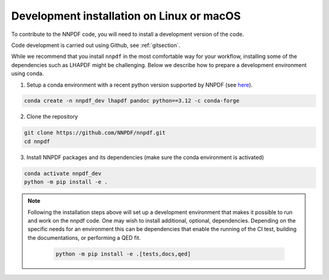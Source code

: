 .. _source:

Development installation on Linux or macOS
===========================================

To contribute to the NNPDF code,
you will need to install a development version of the code.

Code development is carried out using Github, see :ref:`gitsection`.

While we recommend that you install ``nnpdf`` in the most comfortable way for your workflow,
installing some of the dependencies such as LHAPDF might be challenging.
Below we describe how to prepare a development environment using conda.

1. Setup a conda environment with a recent python version supported by NNPDF (see `here <https://github.com/NNPDF/nnpdf/blob/master/pyproject.toml>`_).

.. code::

   conda create -n nnpdf_dev lhapdf pandoc python==3.12 -c conda-forge


2. Clone the repository

.. code::

    git clone https://github.com/NNPDF/nnpdf.git
    cd nnpdf


3. Install NNPDF packages and its dependencies (make sure the conda environment
   is activated)

.. code::

  conda activate nnpdf_dev
  python -m pip install -e .

.. note::

  Following the installation steps above will set up a development
  environment that makes it possible to run and work on the nnpdf code. One
  may wish to install additional, optional, dependencies. Depending on the
  specific needs for an environment this can be dependencies that enable the
  running of the CI test, building the documentations, or performing a QED fit.

    .. code::

      python -m pip install -e .[tests,docs,qed]
